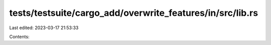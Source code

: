 tests/testsuite/cargo_add/overwrite_features/in/src/lib.rs
==========================================================

Last edited: 2023-03-17 21:53:33

Contents:

.. code-block:: rs

    

